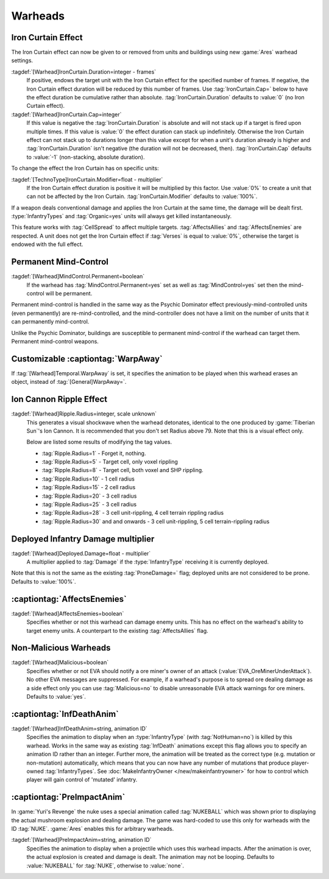 Warheads
~~~~~~~~



Iron Curtain Effect
```````````````````

The Iron Curtain effect can now be given to or removed from units and buildings
using new :game:`Ares` warhead settings.

.. index:: Warheads; Weapons can apply or remove the Iron Curtain effect for a
  specified number of frames (stackable or absolute).

:tagdef:`[Warhead]IronCurtain.Duration=integer - frames`
  If positive, endows the target unit with the Iron Curtain effect for the
  specified number of frames. If negative, the Iron Curtain effect duration will
  be reduced by this number of frames. Use :tag:`IronCurtain.Cap=` below to have
  the effect duration be cumulative rather than absolute.
  :tag:`IronCurtain.Duration` defaults to :value:`0` (no Iron Curtain effect).
:tagdef:`[Warhead]IronCurtain.Cap=integer`
  If this value is negative the :tag:`IronCurtain.Duration` is absolute and will
  not stack up if a target is fired upon multiple times. If this value is
  :value:`0` the effect duration can stack up indefinitely. Otherwise the Iron
  Curtain effect can not stack up to durations longer than this value except for
  when a unit's duration already is higher and :tag:`IronCurtain.Duration` isn't
  negative (the duration will not be decreased, then). :tag:`IronCurtain.Cap`
  defaults to :value:`-1` (non-stacking, absolute duration).


To change the effect the Iron Curtain has on specific units:

:tagdef:`[TechnoType]IronCurtain.Modifier=float - multiplier`
  If the Iron Curtain effect duration is positive it will be multiplied by this
  factor. Use :value:`0%` to create a unit that can not be affected by the Iron
  Curtain. :tag:`IronCurtain.Modifier` defaults to :value:`100%`.

.. quickstart:: To have a unit protect a target for ten seconds, set
  \ :tag:`[Warhead]IronCurtain.Duration=150`. To allow the Iron Curtain duration
  to stack up to one minute, set :tag:`[Warhead]IronCurtain.Cap=900`. To remove
  the Iron Curtain effect altogether, set
  :tag:`[Warhead]IronCurtain.Duration=-1` and
  :tag:`[Warhead]IronCurtain.Cap=0` (remove one frame but have the resulting
  number of frames not exceed 0).

If a weapon deals conventional damage and applies the Iron Curtain at the same
time, the damage will be dealt first. :type:`InfantryTypes` and
:tag:`Organic=yes` units will always get killed instantaneously.

This feature works with :tag:`CellSpread` to affect multiple targets.
:tag:`AffectsAllies` and :tag:`AffectsEnemies` are respected. A unit does not
get the Iron Curtain effect if :tag:`Verses` is equal to :value:`0%`, otherwise
the target is endowed with the full effect.

.. versionadded:: 0.1



Permanent Mind-Control
``````````````````````

:tagdef:`[Warhead]MindControl.Permanent=boolean`
  If the warhead has :tag:`MindControl.Permanent=yes` set as well as
  :tag:`MindControl=yes` set then the mind-control will be permanent.

.. versionadded:: 0.1

Permanent mind-control is handled in the same way as the Psychic Dominator
effect previously-mind-controlled units (even permanently) are
re-mind-controlled, and the mind-controller does not have a limit on the number
of units that it can permanently mind-control.

Unlike the Psychic Dominator, buildings are susceptible to permanent
mind-control if the warhead can target them. Permanent mind-control weapons.

.. versionadded:: 0.1



Customizable :captiontag:`WarpAway`
```````````````````````````````````

If :tag:`[Warhead]Temporal.WarpAway` is set, it specifies the animation to be
played when this warhead erases an object, instead of :tag:`[General]WarpAway=`.

.. index:: Warheads; Per-weapon WarpAway animation.

.. versionadded:: 0.1



Ion Cannon Ripple Effect
````````````````````````

:tagdef:`[Warhead]Ripple.Radius=integer, scale unknown`
  This generates a visual shockwave when the warhead detonates, identical to the
  one produced by :game:`Tiberian Sun`'s Ion Cannon. It is recommended that you
  don't set Radius above 79. Note that this is a visual effect only.

  Below are listed some results of modifying the tag values.

  + :tag:`Ripple.Radius=1` - Forget it, nothing.
  + :tag:`Ripple.Radius=5` - Target cell, only voxel rippling
  + :tag:`Ripple.Radius=8` - Target cell, both voxel and SHP rippling.
  + :tag:`Ripple.Radius=10` - 1 cell radius
  + :tag:`Ripple.Radius=15` - 2 cell radius
  + :tag:`Ripple.Radius=20` - 3 cell radius
  + :tag:`Ripple.Radius=25` - 3 cell radius
  + :tag:`Ripple.Radius=28` - 3 cell unit-rippling, 4 cell terrain rippling
    radius
  + :tag:`Ripple.Radius=30` and and onwards - 3 cell unit-rippling, 5 cell
    terrain-rippling radius

.. index:: Warheads; Ion Cannon ripple effect for weapons.

.. versionadded:: 0.1



Deployed Infantry Damage multiplier
```````````````````````````````````

:tagdef:`[Warhead]Deployed.Damage=float - multiplier`
  A multiplier applied to :tag:`Damage` if the :type:`InfantryType` receiving it
  is currently deployed.


Note that this is not the same as the existing :tag:`ProneDamage=` flag;
deployed units are not considered to be prone. Defaults to :value:`100%`.

.. index:: Warheads; Per-warhead damage multiplier against deployed infantry.

.. versionadded:: 0.1



:captiontag:`AffectsEnemies`
````````````````````````````

:tagdef:`[Warhead]AffectsEnemies=boolean`
  Specifies whether or not this warhead can damage enemy units. This has no
  effect on the warhead's ability to target enemy units. A counterpart to the
  existing :tag:`AffectsAllies` flag.

.. index:: AffectsEnemies= flag added (counterpart for AffectsAllies=).

.. versionadded:: 0.1



Non-Malicious Warheads
``````````````````````

:tagdef:`[Warhead]Malicious=boolean`
  Specifies whether or not EVA should notify a ore miner's owner of an attack
  (:value:`EVA_OreMinerUnderAttack`). No other EVA messages are suppressed. For
  example, if a warhead's purpose is to spread ore dealing damage as a side
  effect only you can use :tag:`Malicious=no` to disable unreasonable EVA attack
  warnings for ore miners. Defaults to :value:`yes`.

.. index:: Warheads; Malicious= warhead flag suppresses EVA's *ore miner under
  attack* warnings.

.. versionadded:: 0.2



:captiontag:`InfDeathAnim`
``````````````````````````

:tagdef:`[Warhead]InfDeathAnim=string, animation ID`
  Specifies the animation to display when an :type:`InfantryType` (with
  :tag:`NotHuman=no`) is killed by this warhead. Works in the same way as
  existing :tag:`InfDeath` animations except this flag allows you to specify an
  animation ID rather than an integer. Further more, the animation will be
  treated as the correct type (e.g. mutation or non-mutation) automatically,
  which means that you can now have any number of mutations that produce
  player-owned :tag:`InfantryTypes`. See :doc:`MakeInfantryOwner
  </new/makeinfantryowner>` for how to control which player will gain control of
  'mutated' infantry.

  .. index:: Warheads; New InfDeaths (InfDeathAnim= any animation, auto-detect mutation).

.. versionadded:: 0.1

.. _preimpactanim:

:captiontag:`PreImpactAnim`
```````````````````````````

In :game:`Yuri's Revenge` the nuke uses a special animation called
:tag:`NUKEBALL` which was shown prior to displaying the actual mushroom
explosion and dealing damage. The game was hard-coded to use this only for
warheads with the ID :tag:`NUKE`. :game:`Ares` enables this for arbitrary
warheads.

.. index:: Warheads; PreImpactAnim= optional for every warhead, not just for NUKE.

:tagdef:`[Warhead]PreImpactAnim=string, animation ID`
  Specifies the animation to display when a projectile which uses this warhead
  impacts. After the animation is over, the actual explosion is created and
  damage is dealt. The animation may not be looping. Defaults to
  :value:`NUKEBALL` for :tag:`NUKE`, otherwise to :value:`none`.

.. versionadded:: 0.2
